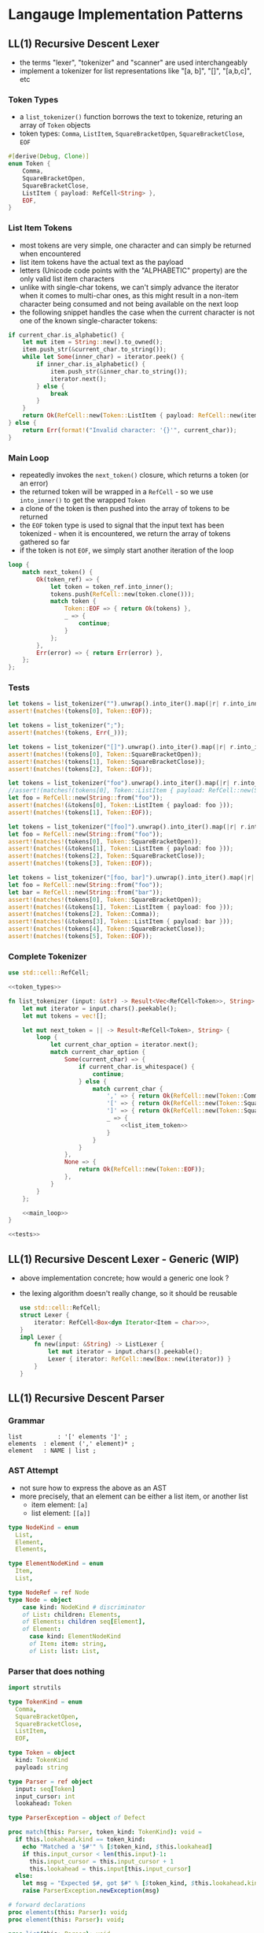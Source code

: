 * Langauge Implementation Patterns
** LL(1) Recursive Descent Lexer
   - the terms "lexer", "tokenizer" and "scanner" are used interchangeably
   - implement a tokenizer for list representations like "[a, b]", "[]", "[a,b,c]", etc
     
*** Token Types
    - a ~list_tokenizer()~ function borrows the text to tokenize, returing an array of ~Token~ objects
    - token types: ~Comma~, ~ListItem~, ~SquareBracketOpen~, ~SquareBracketClose~, ~EOF~
    #+NAME: token_types
    #+BEGIN_SRC rust
      #[derive(Debug, Clone)]
      enum Token {
          Comma,
          SquareBracketOpen,
          SquareBracketClose,
          ListItem { payload: RefCell<String> },
          EOF,
      }
    #+END_SRC
    
*** List Item Tokens
    - most tokens are very simple, one character and can simply be returned when encountered
    - list item tokens have the actual text as the payload
    - letters (Unicode code points with the "ALPHABETIC" property) are the only valid list item characters
    - unlike with single-char tokens, we can't simply advance the iterator when it comes to multi-char ones, as this might result in a non-item character being consumed and not being available on the next loop
    - the following snippet handles the case when the current character is not one of the known single-character tokens:
    #+NAME: list_item_token
    #+BEGIN_SRC rust
      if current_char.is_alphabetic() {
          let mut item = String::new().to_owned();
          item.push_str(&current_char.to_string());
          while let Some(inner_char) = iterator.peek() {
              if inner_char.is_alphabetic() {
                  item.push_str(&inner_char.to_string());
                  iterator.next();
              } else {
                  break
              }
          }
          return Ok(RefCell::new(Token::ListItem { payload: RefCell::new(item) }));
      } else {
          return Err(format!("Invalid character: '{}'", current_char));
      }
    #+END_SRC
    
*** Main Loop
    - repeatedly invokes the ~next_token()~ closure, which returns a token (or an error)
    - the returned token will be wrapped in a ~RefCell~ - so we use ~into_inner()~ to get the wrapped ~Token~
    - a clone of the token is then pushed into the array of tokens to be returned
    - the ~EOF~ token type is used to signal that the input text has been tokenized - when it is encountered, we return the array of tokens gathered so far
    - if the token is not ~EOF~, we simply start another iteration of the loop
    #+NAME: main_loop
    #+BEGIN_SRC rust
      loop {
          match next_token() {
              Ok(token_ref) => {
                  let token = token_ref.into_inner();
                  tokens.push(RefCell::new(token.clone()));
                  match token {
                      Token::EOF => { return Ok(tokens) },
                      _ => {
                          continue;
                      }
                  };
              },
              Err(error) => { return Err(error) },
          };
      };
    #+END_SRC
    
*** Tests

    #+NAME: tests
    #+BEGIN_SRC rust
      let tokens = list_tokenizer("").unwrap().into_iter().map(|r| r.into_inner()).collect::<Vec<_>>();
      assert!(matches!(tokens[0], Token::EOF));

      let tokens = list_tokenizer(";");
      assert!(matches!(tokens, Err(_)));

      let tokens = list_tokenizer("[]").unwrap().into_iter().map(|r| r.into_inner()).collect::<Vec<_>>();
      assert!(matches!(tokens[0], Token::SquareBracketOpen));
      assert!(matches!(tokens[1], Token::SquareBracketClose));
      assert!(matches!(tokens[2], Token::EOF));

      let tokens = list_tokenizer("foo").unwrap().into_iter().map(|r| r.into_inner()).collect::<Vec<_>>();
      //assert!(matches!(tokens[0], Token::ListItem { payload: RefCell::new(String::from("foo")) })); // fn calls are not allowed in patterns
      let foo = RefCell::new(String::from("foo"));
      assert!(matches!(&tokens[0], Token::ListItem { payload: foo }));
      assert!(matches!(tokens[1], Token::EOF));

      let tokens = list_tokenizer("[foo]").unwrap().into_iter().map(|r| r.into_inner()).collect::<Vec<_>>();
      let foo = RefCell::new(String::from("foo"));
      assert!(matches!(tokens[0], Token::SquareBracketOpen));
      assert!(matches!(&tokens[1], Token::ListItem { payload: foo }));
      assert!(matches!(tokens[2], Token::SquareBracketClose));
      assert!(matches!(tokens[3], Token::EOF));

      let tokens = list_tokenizer("[foo, bar]").unwrap().into_iter().map(|r| r.into_inner()).collect::<Vec<_>>();
      let foo = RefCell::new(String::from("foo"));
      let bar = RefCell::new(String::from("bar"));
      assert!(matches!(tokens[0], Token::SquareBracketOpen));
      assert!(matches!(&tokens[1], Token::ListItem { payload: foo }));
      assert!(matches!(tokens[2], Token::Comma));
      assert!(matches!(&tokens[3], Token::ListItem { payload: bar }));
      assert!(matches!(tokens[4], Token::SquareBracketClose));
      assert!(matches!(tokens[5], Token::EOF));
    #+END_SRC

*** Complete Tokenizer
    #+BEGIN_SRC rust :noweb yes :tangle 01-LL1-recursive-descent-parser.rs
      use std::cell::RefCell;

      <<token_types>>

      fn list_tokenizer (input: &str) -> Result<Vec<RefCell<Token>>, String> {
          let mut iterator = input.chars().peekable();
          let mut tokens = vec![];

          let mut next_token = || -> Result<RefCell<Token>, String> {
              loop {
                  let current_char_option = iterator.next();
                  match current_char_option {
                      Some(current_char) => {
                          if current_char.is_whitespace() {
                              continue;
                          } else {
                              match current_char {
                                  ',' => { return Ok(RefCell::new(Token::Comma)) },
                                  '[' => { return Ok(RefCell::new(Token::SquareBracketOpen)) },
                                  ']' => { return Ok(RefCell::new(Token::SquareBracketClose)) },
                                  _ => {
                                      <<list_item_token>>
                                  }
                              }
                          }
                      },
                      None => {
                          return Ok(RefCell::new(Token::EOF));
                      },
                  }
              }
          };

          <<main_loop>>
      }

      <<tests>>
    #+END_SRC

** LL(1) Recursive Descent Lexer - Generic (WIP)
   - above implementation concrete; how would a generic one look ?
   - the lexing algorithm doesn't really change, so it should be reusable

    #+BEGIN_SRC rust
      use std::cell::RefCell;
      struct Lexer {
          iterator: RefCell<Box<dyn Iterator<Item = char>>>,
      }
      impl Lexer {
          fn new(input: &String) -> ListLexer {
              let mut iterator = input.chars().peekable();
              Lexer { iterator: RefCell::new(Box::new(iterator)) }
          }
      }
    #+END_SRC

** LL(1) Recursive Descent Parser
*** Grammar
    #+BEGIN_SRC
      list          : '[' elements ']' ;
      elements  : element (',' element)* ;
      element   : NAME | list ;
    #+END_SRC

*** AST Attempt
      - not sure how to express the above as an AST
      - more precisely, that an element can be either a list item, or another list
        - item element: ~[a]~
        - list element: ~[[a]]~
    #+BEGIN_SRC nim
      type NodeKind = enum
        List,
        Element,
        Elements,

      type ElementNodeKind = enum
        Item,
        List,

      type NodeRef = ref Node
      type Node = object
          case kind: NodeKind # discriminator
          of List: children: Elements,
          of Elements: children seq[Element],
          of Element:
            case kind: ElementNodeKind
            of Item: item: string,
            of List: list: List,
    #+END_SRC

*** Parser that does nothing
    #+BEGIN_SRC nim
      import strutils

      type TokenKind = enum
        Comma,
        SquareBracketOpen,
        SquareBracketClose,
        ListItem,
        EOF,

      type Token = object
        kind: TokenKind
        payload: string

      type Parser = ref object
        input: seq[Token]
        input_cursor: int
        lookahead: Token

      type ParserException = object of Defect

      proc match(this: Parser, token_kind: TokenKind): void =
        if this.lookahead.kind == token_kind:
          echo "Matched a '$#'" % [$token_kind, $this.lookahead]
          if this.input_cursor < len(this.input)-1:
            this.input_cursor = this.input_cursor + 1
            this.lookahead = this.input[this.input_cursor]
        else:
          let msg = "Expected $#, got $#" % [$token_kind, $this.lookahead.kind]
          raise ParserException.newException(msg)

      # forward declarations
      proc elements(this: Parser): void;
      proc element(this: Parser): void;

      proc list(this: Parser): void =
        this.match(SquareBracketOpen)
        this.elements()
        this.match(SquareBracketClose)

      proc elements(this: Parser): void =
        this.element()
        while this.lookahead.kind == Comma:
          this.match(Comma)
          this.element()

      proc element(this: Parser): void =
        if this.lookahead.kind == ListItem:
          this.match(ListItem)
        elif this.lookahead.kind == SquareBracketOpen:
          this.list()

      #proc parse(this: Parser, cb: proc(node: string): void): void =
      proc parse(this: Parser): void =
        this.lookahead = this.input[0]
        this.list()

      # tests
      echo "testing: [ foo ]"
      let parser = Parser(input: @[
        Token(kind: SquareBracketOpen),
        TOken(kind: ListItem, payload: "foo"),
        Token(kind: SquareBracketClose),
      ])
      parser.parse()

      echo "testing: [ foo, bar ]"
      let parser2 = Parser(input: @[
        Token(kind: SquareBracketOpen),
        TOken(kind: ListItem, payload: "foo"),
        Token(kind: Comma),
        TOken(kind: ListItem, payload: "bar"),
        Token(kind: SquareBracketClose),
      ])
      parser2.parse()

      echo "testing: [ [ foo ] ]"
      let parser3 = Parser(input: @[
        Token(kind: SquareBracketOpen),
        Token(kind: SquareBracketOpen),
        TOken(kind: ListItem, payload: "foo"),
        Token(kind: SquareBracketClose),
        Token(kind: SquareBracketClose),
      ])
      parser3.parse()

      echo "testing: [ foo, [ bar, baz ] ]"
      let parser4 = Parser(input: @[
        Token(kind: SquareBracketOpen),
        TOken(kind: ListItem, payload: "foo"),
        Token(kind: Comma),
        Token(kind: SquareBracketOpen),
        TOken(kind: ListItem, payload: "bar"),
        Token(kind: Comma),
        TOken(kind: ListItem, payload: "baz"),
        Token(kind: SquareBracketClose),
        Token(kind: SquareBracketClose),
      ])
      parser4.parse()
  #+END_SRC

  #+RESULTS:
  #+begin_example
  testing: [ foo ]
  Matched a 'SquareBracketOpen'
  Matched a 'ListItem'
  Matched a 'SquareBracketClose'
  testing: [ foo, bar ]
  Matched a 'SquareBracketOpen'
  Matched a 'ListItem'
  Matched a 'Comma'
  Matched a 'ListItem'
  Matched a 'SquareBracketClose'
  testing: [ [ foo ] ]
  Matched a 'SquareBracketOpen'
  Matched a 'SquareBracketOpen'
  Matched a 'ListItem'
  Matched a 'SquareBracketClose'
  Matched a 'SquareBracketClose'
  testing: [ foo, [ bar, baz ] ]
  Matched a 'SquareBracketOpen'
  Matched a 'ListItem'
  Matched a 'Comma'
  Matched a 'SquareBracketOpen'
  Matched a 'ListItem'
  Matched a 'Comma'
  Matched a 'ListItem'
  Matched a 'SquareBracketClose'
  Matched a 'SquareBracketClose'
  #+end_example

*** Tests
  #+BEGIN_SRC nim
  #+END_SRC

** Resources
   - practical terminology intro: https://tomassetti.me/guide-parsing-algorithms-terminology/
   - [[https://www.youtube.com/watch?v=VKM1eLoN-gI][Parsing Algorithms. Lecture [0/0] Abstract Syntax Trees]]
     - CST vs AST
   - [[https://www.youtube.com/watch?v=eF9qWbuQLuw][Parser and Lexer — How to Create a Compiler part 1/5 — Converting text into an Abstract Syntax Tree]]
   - https://www.youtube.com/watch?v=9-EYWLbmiG0
     
